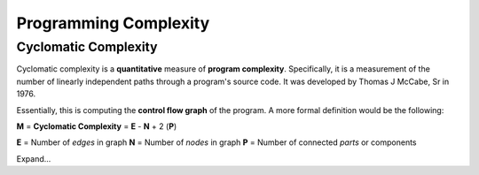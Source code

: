 =======================
Programming Complexity
=======================



----------------------
Cyclomatic Complexity
----------------------

Cyclomatic complexity is a **quantitative** measure of **program complexity**.  Specifically, it is a measurement of the number of linearly independent paths through a program's source code.  It was developed by Thomas J McCabe, Sr in 1976.

Essentially, this is computing the **control flow graph** of the program.  A more formal definition would be the following:

**M** = **Cyclomatic Complexity** = **E** - **N** + 2 (**P**)

**E** = Number of *edges* in graph
**N** = Number of *nodes* in graph
**P** = Number of connected *parts* or components

Expand...

